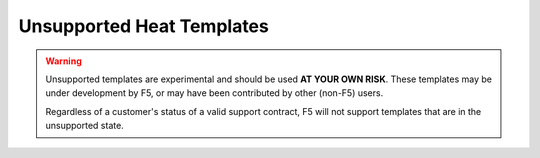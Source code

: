 Unsupported Heat Templates
==========================

.. warning::

    Unsupported templates are experimental and should be used **AT YOUR OWN RISK**.
    These templates may be under development by F5, or may have been contributed by other (non-F5) users.

    Regardless of a customer's status of a valid support contract, F5 will not support templates that are in the unsupported state.


